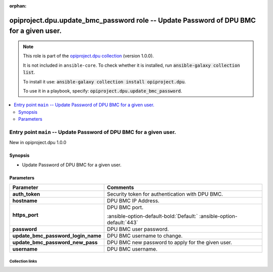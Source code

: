 
.. Document meta

:orphan:

.. |antsibull-internal-nbsp| unicode:: 0xA0
    :trim:

.. meta::
  :antsibull-docs: 2.7.0

.. Anchors

.. _ansible_collections.opiproject.dpu.update_bmc_password_role:

.. Title

opiproject.dpu.update_bmc_password role -- Update Password of DPU BMC for a given user.
+++++++++++++++++++++++++++++++++++++++++++++++++++++++++++++++++++++++++++++++++++++++

.. Collection note

.. note::
    This role is part of the `opiproject.dpu collection <https://galaxy.ansible.com/ui/repo/published/opiproject/dpu/>`_ (version 1.0.0).

    It is not included in ``ansible-core``.
    To check whether it is installed, run :code:`ansible-galaxy collection list`.

    To install it use: :code:`ansible-galaxy collection install opiproject.dpu`.

    To use it in a playbook, specify: :code:`opiproject.dpu.update_bmc_password`.

.. contents::
   :local:
   :depth: 2


.. Entry point title

Entry point ``main`` -- Update Password of DPU BMC for a given user.
--------------------------------------------------------------------

.. version_added

.. rst-class:: ansible-version-added

New in opiproject.dpu 1.0.0

.. Deprecated


Synopsis
^^^^^^^^

.. Description

- Update Password of DPU BMC for a given user.

.. Requirements


.. Options

Parameters
^^^^^^^^^^

.. tabularcolumns:: \X{1}{3}\X{2}{3}

.. list-table::
  :width: 100%
  :widths: auto
  :header-rows: 1
  :class: longtable ansible-option-table

  * - Parameter
    - Comments

  * - .. raw:: html

        <div class="ansible-option-cell">
        <div class="ansibleOptionAnchor" id="parameter-main--auth_token"></div>

      .. _ansible_collections.opiproject.dpu.update_bmc_password_role__parameter-main__auth_token:

      .. rst-class:: ansible-option-title

      **auth_token**

      .. raw:: html

        <a class="ansibleOptionLink" href="#parameter-main--auth_token" title="Permalink to this option"></a>

      .. ansible-option-type-line::

        :ansible-option-type:`string`




      .. raw:: html

        </div>

    - .. raw:: html

        <div class="ansible-option-cell">

      Security token for authentication with DPU BMC.


      .. raw:: html

        </div>

  * - .. raw:: html

        <div class="ansible-option-cell">
        <div class="ansibleOptionAnchor" id="parameter-main--hostname"></div>

      .. _ansible_collections.opiproject.dpu.update_bmc_password_role__parameter-main__hostname:

      .. rst-class:: ansible-option-title

      **hostname**

      .. raw:: html

        <a class="ansibleOptionLink" href="#parameter-main--hostname" title="Permalink to this option"></a>

      .. ansible-option-type-line::

        :ansible-option-type:`string`




      .. raw:: html

        </div>

    - .. raw:: html

        <div class="ansible-option-cell">

      DPU BMC IP Address.


      .. raw:: html

        </div>

  * - .. raw:: html

        <div class="ansible-option-cell">
        <div class="ansibleOptionAnchor" id="parameter-main--https_port"></div>

      .. _ansible_collections.opiproject.dpu.update_bmc_password_role__parameter-main__https_port:

      .. rst-class:: ansible-option-title

      **https_port**

      .. raw:: html

        <a class="ansibleOptionLink" href="#parameter-main--https_port" title="Permalink to this option"></a>

      .. ansible-option-type-line::

        :ansible-option-type:`integer`




      .. raw:: html

        </div>

    - .. raw:: html

        <div class="ansible-option-cell">

      DPU BMC port.


      .. rst-class:: ansible-option-line

      :ansible-option-default-bold:`Default:` :ansible-option-default:`443`

      .. raw:: html

        </div>

  * - .. raw:: html

        <div class="ansible-option-cell">
        <div class="ansibleOptionAnchor" id="parameter-main--password"></div>

      .. _ansible_collections.opiproject.dpu.update_bmc_password_role__parameter-main__password:

      .. rst-class:: ansible-option-title

      **password**

      .. raw:: html

        <a class="ansibleOptionLink" href="#parameter-main--password" title="Permalink to this option"></a>

      .. ansible-option-type-line::

        :ansible-option-type:`string`




      .. raw:: html

        </div>

    - .. raw:: html

        <div class="ansible-option-cell">

      DPU BMC user password.


      .. raw:: html

        </div>

  * - .. raw:: html

        <div class="ansible-option-cell">
        <div class="ansibleOptionAnchor" id="parameter-main--update_bmc_password_login_name"></div>

      .. _ansible_collections.opiproject.dpu.update_bmc_password_role__parameter-main__update_bmc_password_login_name:

      .. rst-class:: ansible-option-title

      **update_bmc_password_login_name**

      .. raw:: html

        <a class="ansibleOptionLink" href="#parameter-main--update_bmc_password_login_name" title="Permalink to this option"></a>

      .. ansible-option-type-line::

        :ansible-option-type:`string`




      .. raw:: html

        </div>

    - .. raw:: html

        <div class="ansible-option-cell">

      DPU BMC username to change.


      .. raw:: html

        </div>

  * - .. raw:: html

        <div class="ansible-option-cell">
        <div class="ansibleOptionAnchor" id="parameter-main--update_bmc_password_new_pass"></div>

      .. _ansible_collections.opiproject.dpu.update_bmc_password_role__parameter-main__update_bmc_password_new_pass:

      .. rst-class:: ansible-option-title

      **update_bmc_password_new_pass**

      .. raw:: html

        <a class="ansibleOptionLink" href="#parameter-main--update_bmc_password_new_pass" title="Permalink to this option"></a>

      .. ansible-option-type-line::

        :ansible-option-type:`string`




      .. raw:: html

        </div>

    - .. raw:: html

        <div class="ansible-option-cell">

      DPU BMC new password to apply for the given user.


      .. raw:: html

        </div>

  * - .. raw:: html

        <div class="ansible-option-cell">
        <div class="ansibleOptionAnchor" id="parameter-main--username"></div>

      .. _ansible_collections.opiproject.dpu.update_bmc_password_role__parameter-main__username:

      .. rst-class:: ansible-option-title

      **username**

      .. raw:: html

        <a class="ansibleOptionLink" href="#parameter-main--username" title="Permalink to this option"></a>

      .. ansible-option-type-line::

        :ansible-option-type:`string`




      .. raw:: html

        </div>

    - .. raw:: html

        <div class="ansible-option-cell">

      DPU BMC username.


      .. raw:: html

        </div>


.. Attributes


.. Notes


.. Seealso




.. Extra links

Collection links
~~~~~~~~~~~~~~~~

.. ansible-links::

  - title: "Issue Tracker"
    url: "https://github.com/opiproject/ansible-opi-dpu/issues"
    external: true
  - title: "Repository (Sources)"
    url: "https://github.com/opiproject/ansible-opi-dpu"
    external: true


.. Parsing errors

